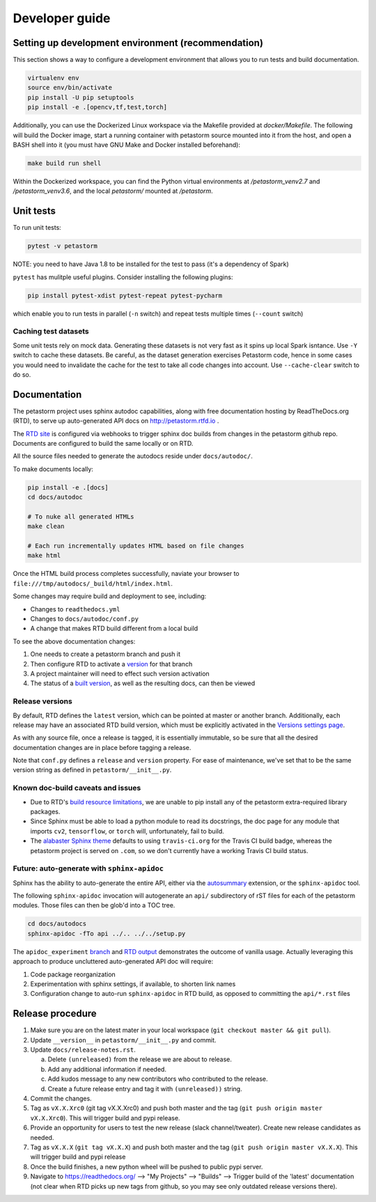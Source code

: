 .. inclusion-marker-start-do-not-remove

Developer guide
===============

Setting up development environment (recommendation)
---------------------------------------------------
This section shows a way to configure a development environment that allows you to run tests and build documentation.

.. code-block:: bash

    virtualenv env
    source env/bin/activate
    pip install -U pip setuptools
    pip install -e .[opencv,tf,test,torch]

Additionally, you can use the Dockerized Linux workspace via the Makefile provided at `docker/Makefile`. The following
will build the Docker image, start a running container with petastorm source mounted into it from the host,
and open a BASH shell into it (you must have GNU Make and Docker installed beforehand):

.. code-block:: bash

    make build run shell

Within the Dockerized workspace, you can find the Python virtual environments at `/petastorm_venv2.7` and `/petastorm_venv3.6`,
and the local `petastorm/` mounted at `/petastorm`.

Unit tests
----------
To run unit tests:

.. code-block:: bash

    pytest -v petastorm

NOTE: you need to have Java 1.8 to be installed for the test to pass (it's a dependency of Spark)

``pytest`` has mulitple useful plugins. Consider installing the following plugins:

.. code-block:: bash

    pip install pytest-xdist pytest-repeat pytest-pycharm

which enable you to run tests in parallel (``-n`` switch) and repeat tests multiple times (``--count`` switch)

Caching test datasets
^^^^^^^^^^^^^^^^^^^^^
Some unit tests rely on mock data. Generating these datasets is not very fast as it spins up local Spark isntance.
Use ``-Y`` switch to cache these datasets. Be careful, as the dataset generation exercises Petastorm code, hence
in some cases you would need to invalidate the cache for the test to take all code changes into account.
Use ``--cache-clear`` switch to do so.

Documentation
-------------

The petastorm project uses sphinx autodoc capabilities, along with free
documentation hosting by ReadTheDocs.org (RTD), to serve up auto-generated API
docs on http://petastorm.rtfd.io .

The `RTD site`_ is configured via webhooks to trigger sphinx doc builds from
changes in the petastorm github repo.  Documents are configured to build the
same locally or on RTD.

All the source files needed to generate the autodocs reside under ``docs/autodoc/``.

To make documents locally:

.. code-block:: bash

    pip install -e .[docs]
    cd docs/autodoc

    # To nuke all generated HTMLs
    make clean

    # Each run incrementally updates HTML based on file changes
    make html

Once the HTML build process completes successfully, naviate your browser to
``file:///tmp/autodocs/_build/html/index.html``.

Some changes may require build and deployment to see, including:

* Changes to ``readthedocs.yml``
* Changes to ``docs/autodoc/conf.py``
* A change that makes RTD build different from a local build

To see the above documentation changes:

1. One needs to create a petastorm branch and push it
2. Then configure RTD to activate a version_ for that branch
3. A project maintainer will need to effect such version activation
4. The status of a `built version`_, as well as the resulting docs, can then be viewed

.. _RTD site: https://readthedocs.org/projects/petastorm/
.. _version: https://readthedocs.org/dashboard/petastorm/versions/
.. _built version: https://readthedocs.org/projects/petastorm/versions/

Release versions
^^^^^^^^^^^^^^^^

By default, RTD defines the ``latest`` version, which can be pointed at master
or another branch.  Additionally, each release may have an associated RTD build
version, which must be explicitly activated in the
`Versions settings page <https://readthedocs.org/dashboard/petastorm/versions/>`_.

As with any source file, once a release is tagged, it is essentially immutable,
so be sure that all the desired documentation changes are in place before
tagging a release.

Note that ``conf.py`` defines a ``release`` and ``version`` property.  For ease
of maintenance, we've set that to be the same version string as defined in
``petastorm/__init__.py``.

Known doc-build caveats and issues
^^^^^^^^^^^^^^^^^^^^^^^^^^^^^^^^^^

* Due to RTD's `build resource limitations`_, we are unable to pip install any
  of the petastorm extra-required library packages.
* Since Sphinx must be able to load a python module to read its docstrings,
  the doc page for any module that imports ``cv2``, ``tensorflow``, or
  ``torch`` will, unfortunately, fail to build.
* The `alabaster Sphinx theme`_ defaults to using ``travis-ci.org`` for the
  Travis CI build badge, whereas the petastorm project is served on ``.com``,
  so we don't currently have a working Travis CI build status.

.. _build resource limitations: https://docs.readthedocs.io/en/latest/builds.html
.. _alabaster Sphinx theme: https://alabaster.readthedocs.io/

Future: auto-generate with ``sphinx-apidoc``
^^^^^^^^^^^^^^^^^^^^^^^^^^^^^^^^^^^^^^^^^^^^

Sphinx has the ability to auto-generate the entire API, either via the
autosummary_ extension, or the ``sphinx-apidoc`` tool.

The following ``sphinx-apidoc`` invocation will autogenerate an ``api/``
subdirectory of rST files for each of the petastorm modules.  Those files can
then be glob'd into a TOC tree.

.. code-block:: bash

  cd docs/autodocs
  sphinx-apidoc -fTo api ../.. ../../setup.py

The ``apidoc_experiment`` branch_ and `RTD output`_ demonstrates the outcome of
vanilla usage.  Actually leveraging this approach to produce uncluttered
auto-generated API doc will require:

1. Code package reorganization
2. Experimentation with sphinx settings, if available, to shorten link names
3. Configuration change to auto-run ``sphinx-apidoc`` in RTD build, as opposed
   to committing the ``api/*.rst`` files

.. _autosummary: http://www.sphinx-doc.org/en/master/usage/extensions/autosummary.html
.. _branch: https://github.com/uber/petastorm/compare/apidoc_experiment
.. _RTD output: https://petastorm.readthedocs.io/en/apidoc_experiment


Release procedure
-----------------
1. Make sure you are on the latest mater in your local workspace (``git checkout master && git pull``).
2. Update ``__version__`` in ``petastorm/__init__.py`` and commit.
3. Update ``docs/release-notes.rst``.

   a. Delete ``(unreleased)`` from the release we are about to release.
   b. Add any additional information if needed.
   c. Add kudos message to any new contributors who contributed to the release.
   d. Create a future release entry and tag it with ``(unreleased))`` string.

4. Commit the changes.
5. Tag as ``vX.X.Xrc0`` (git tag vX.X.Xrc0) and push both master and the tag (``git push origin master vX.X.Xrc0``). This will trigger build and pypi release.
6. Provide an opportunity for users to test the new release (slack channel/tweater). Create new release candidates as needed.
7. Tag as ``vX.X.X`` (``git tag vX.X.X``) and push both master and the tag (``git push origin master vX.X.X``). This will trigger build and pypi release
8. Once the build finishes, a new python wheel will be pushed to public pypi server.
9. Navigate to https://readthedocs.org/ --> "My Projects" --> "Builds" --> Trigger build of the 'latest' documentation (not clear when RTD picks up new tags from github, so you may see only outdated release versions there).

.. inclusion-marker-end-do-not-remove
